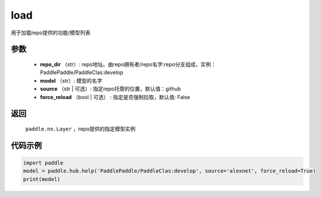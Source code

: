 .. _cn_api_paddle_hub_load:

load
-------------------------------

.. py:function:: paddle.hub.help(repo_dir, model, source='github', force_reload=False)


用于加载repo提供的功能/模型列表


参数
:::::::::

    - **repo_dir** （str）: repo地址。由repo拥有者/repo名字:repo分支组成，实例：PaddlePaddle/PaddleClas:develop
    - **model** （str）: 模型的名字
    - **source** （str | 可选）: 指定repo托管的位置，默认值：github
    - **force_reload** （bool | 可选） : 指定是否强制拉取，默认值: False

返回
:::::::::

    ``paddle.nn.Layer`` ，repo提供的指定模型实例


代码示例
:::::::::

.. code-block:: python

    import paddle
    model = paddle.hub.help('PaddlePaddle/PaddleClas:develop', source='alexnet', force_reload=True)    
    print(model)
